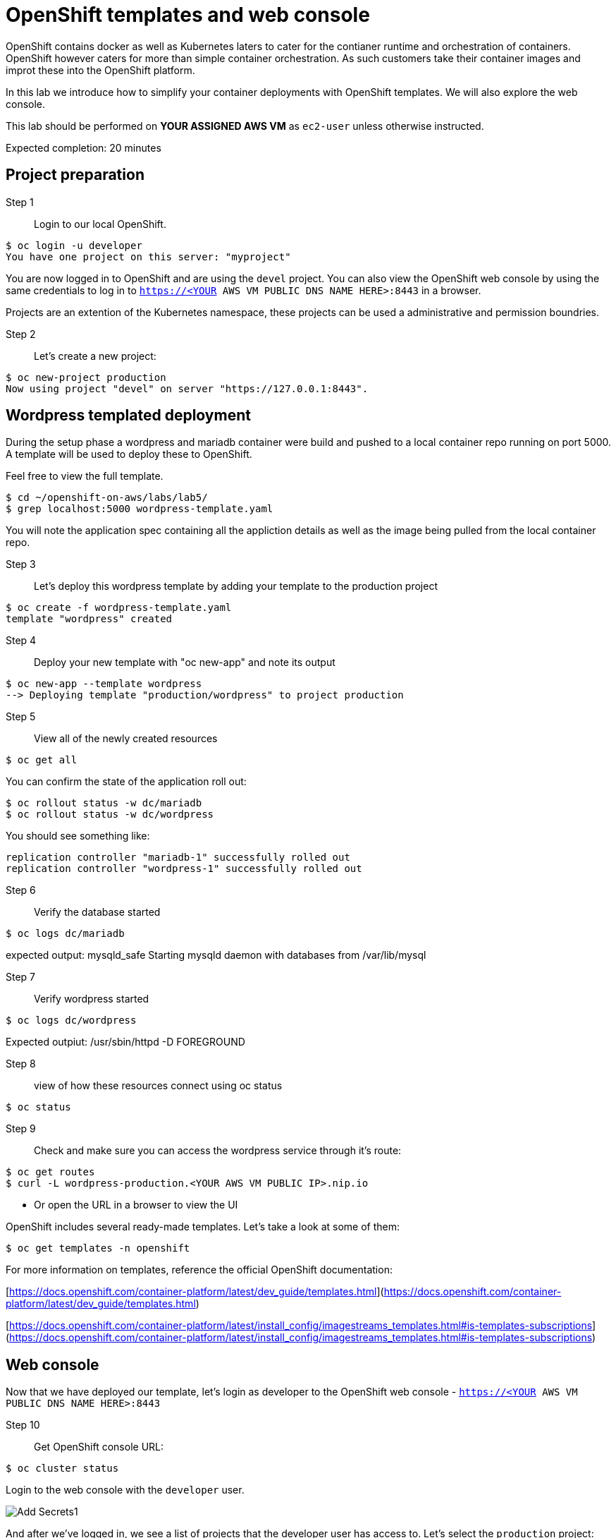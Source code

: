 # OpenShift templates and web console

OpenShift contains docker as well as Kubernetes laters to cater for the contianer runtime and orchestration of containers.
OpenShift however caters for more than simple container orchestration. As such customers take their container images and improt these into the OpenShift platform.

In this lab we introduce how to simplify your container deployments with OpenShift templates.  We will also explore the web console.

This lab should be performed on **YOUR ASSIGNED AWS VM** as `ec2-user` unless otherwise instructed.

Expected completion: 20 minutes

## Project preparation

Step 1:: Login to our local OpenShift.
----
$ oc login -u developer
You have one project on this server: "myproject"
----

You are now logged in to OpenShift and are using the ```devel``` project. You can also view the OpenShift web console by using the same credentials to log in to ```https://<YOUR AWS VM PUBLIC DNS NAME HERE>:8443``` in a browser.

Projects are an extention of the Kubernetes namespace, these projects can be used a administrative and permission boundries.

Step 2:: Let's create a new project:
----
$ oc new-project production
Now using project "devel" on server "https://127.0.0.1:8443".
----


## Wordpress templated deployment

During the setup phase a wordpress and mariadb container were build and pushed to a local container repo running on port 5000.
A template will be used to deploy these to OpenShift.


Feel free to view the full template.
----
$ cd ~/openshift-on-aws/labs/lab5/
$ grep localhost:5000 wordpress-template.yaml
----

You will note the application spec containing all the appliction details as well as the image being pulled from the local container repo.

Step 3:: Let's deploy this wordpress template by adding your template to the production project
----
$ oc create -f wordpress-template.yaml
template "wordpress" created
----

Step 4:: Deploy your new template with "oc new-app" and note its output
----
$ oc new-app --template wordpress
--> Deploying template "production/wordpress" to project production
----

Step 5:: View all of the newly created resources
----
$ oc get all
----

You can confirm the state of the application roll out:

----
$ oc rollout status -w dc/mariadb
$ oc rollout status -w dc/wordpress
----

You should see something like:
----
replication controller "mariadb-1" successfully rolled out
replication controller "wordpress-1" successfully rolled out
----

Step 6:: Verify the database started
----
$ oc logs dc/mariadb
----

expected output: mysqld_safe Starting mysqld daemon with databases from /var/lib/mysql

Step 7:: Verify wordpress started
----
$ oc logs dc/wordpress
----

Expected outpiut: /usr/sbin/httpd -D FOREGROUND

Step 8:: view of how these resources connect using oc status
----
$ oc status
----

Step 9:: Check and make sure you can access the wordpress service through it's route:
----
$ oc get routes
$ curl -L wordpress-production.<YOUR AWS VM PUBLIC IP>.nip.io
----

* Or open the URL in a browser to view the UI

OpenShift includes several ready-made templates. Let's take a look at some of them:
----
$ oc get templates -n openshift
----

For more information on templates, reference the official OpenShift documentation:

[https://docs.openshift.com/container-platform/latest/dev_guide/templates.html](https://docs.openshift.com/container-platform/latest/dev_guide/templates.html)

[https://docs.openshift.com/container-platform/latest/install_config/imagestreams_templates.html#is-templates-subscriptions](https://docs.openshift.com/container-platform/latest/install_config/imagestreams_templates.html#is-templates-subscriptions)

## Web console

Now that we have deployed our template, let’s login as developer to the OpenShift web console - `https://<YOUR AWS VM PUBLIC DNS NAME HERE>:8443`

Step 10:: Get OpenShift console URL:
----
$ oc cluster status
----

Login to the web console with the `developer` user.

image::1.png[Add Secrets1]


And after we’ve logged in, we see a list of projects that the developer user has access to. Let's select the `production` project:

image::2.png[Add Secrets2]


Our project landing page provides us with a high-level overview of our wordpress application's pods, services, and route:

image::3.png[Add Secrets3]


Let's dive a little deeper. We want to view a list of our pods by clicking on `Pods` in the left Applications menu:

image::4.png[Add Secrets4]


Next, let's click on one of our running pods for greater detail:

image::5.png[Add Secrets5]


With this view, we have access to pod information like status, logs, image, volumes, and more:

image::6.png[Add Secrets6]


Feel free to continue exploring the console.

In the final lab you'll get to play with some new features, the service catalog and broker.
